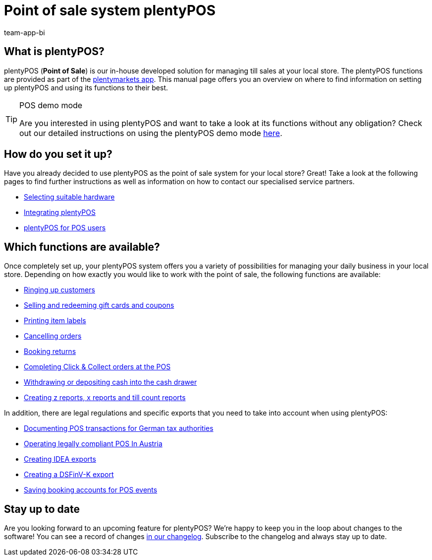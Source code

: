 = Point of sale system plentyPOS
:author: team-app-bi
:keywords: plentyPOS overview, POS functions, plenty POS
:description: plentyPOS is the the point of sale system developed by plentymarkets. The plentyPOS functions are included in the plentymarkets app.

[#100]
== What is plentyPOS?

plentyPOS (*Point of Sale*) is our in-house developed solution for managing till sales at your local store. The plentyPOS functions are provided as part of the link:https://knowledge.plentymarkets.com/en-gb/manual/main/app/app.html[plentymarkets app^].
This manual page offers you an overview on where to find information on setting up plentyPOS and using its functions to their best.

[TIP]
.POS demo mode
====
Are you interested in using plentyPOS and want to take a look at its functions without any obligation? Check out our detailed instructions on using the plentyPOS demo mode xref:pos:demo.adoc#[here].
====

[#200]
== How do you set it up?

Have you already decided to use plentyPOS as the point of sale system for your local store? Great! Take a look at the following pages to find further instructions as well as information on how to contact our specialised service partners.

* link:welcome:quick-start-system-requirements.adoc#500[Selecting suitable hardware^]
* xref:pos:integrating-plentymarkets-pos.adoc#[Integrating plentyPOS]
* xref:pos:plentymarkets-pos-for-pos-users.adoc#[plentyPOS for POS users]

[#300]
== Which functions are available?

Once completely set up, your plentyPOS system offers you a variety of possibilities for managing your daily business in your local store. Depending on how exactly you would like to work with the point of sale, the following functions are available:

** xref:pos:plentymarkets-pos-for-pos-users.adoc#30[Ringing up customers]
** xref:pos:integrating-plentymarkets-pos.adoc#2700[Selling and redeeming gift cards and coupons]
** xref:app:item-search.adoc#400[Printing item labels]
** xref:pos:plentymarkets-pos-for-pos-users.adoc#173[Cancelling orders]
** xref:pos:plentymarkets-pos-for-pos-users.adoc#175[Booking returns]
** xref:pos:pos-online-orders.adoc#[Completing Click & Collect orders at the POS]
** xref:pos:plentymarkets-pos-for-pos-users.adoc#180[Withdrawing or depositing cash into the cash drawer]
** xref:pos:plentymarkets-pos-for-pos-users.adoc#210[Creating z reports, x reports and till count reports]

In addition, there are legal regulations and specific exports that you need to take into account when using plentyPOS:

** xref:pos:pos-legal-compliance.adoc#100[Documenting POS transactions for German tax authorities]
** xref:pos:pos-legal-compliance.adoc#1000[Operating legally compliant POS In Austria]
** xref:pos:pos-legal-compliance.adoc#300[Creating IDEA exports]
** xref:pos:pos-legal-compliance.adoc#950[Creating a DSFinV-K export]
** xref:pos:integrating-plentymarkets-pos.adoc#950[Saving booking accounts for POS events]


[#400]
== Stay up to date

Are you looking forward to an upcoming feature for plentyPOS? We’re happy to keep you in the loop about changes to the software! You can see a record of changes link:https://forum.plentymarkets.com/c/changelog/changelog-app[in our changelog^]. Subscribe to the changelog and always stay up to date.
